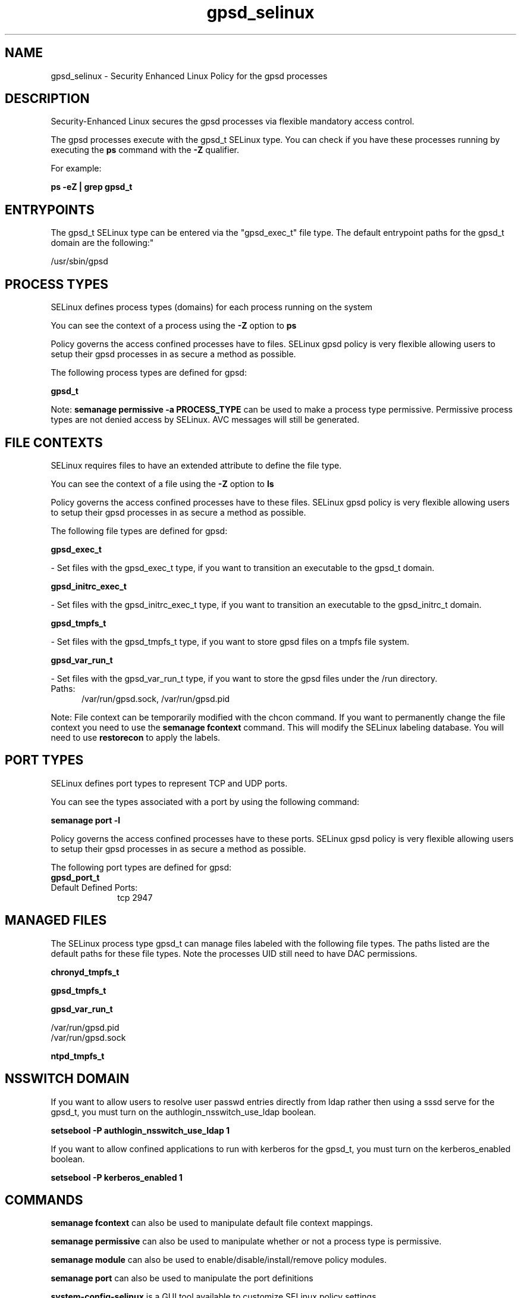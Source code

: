 .TH  "gpsd_selinux"  "8"  "gpsd" "dwalsh@redhat.com" "gpsd SELinux Policy documentation"
.SH "NAME"
gpsd_selinux \- Security Enhanced Linux Policy for the gpsd processes
.SH "DESCRIPTION"

Security-Enhanced Linux secures the gpsd processes via flexible mandatory access control.

The gpsd processes execute with the gpsd_t SELinux type. You can check if you have these processes running by executing the \fBps\fP command with the \fB\-Z\fP qualifier. 

For example:

.B ps -eZ | grep gpsd_t


.SH "ENTRYPOINTS"

The gpsd_t SELinux type can be entered via the "gpsd_exec_t" file type.  The default entrypoint paths for the gpsd_t domain are the following:"

/usr/sbin/gpsd
.SH PROCESS TYPES
SELinux defines process types (domains) for each process running on the system
.PP
You can see the context of a process using the \fB\-Z\fP option to \fBps\bP
.PP
Policy governs the access confined processes have to files. 
SELinux gpsd policy is very flexible allowing users to setup their gpsd processes in as secure a method as possible.
.PP 
The following process types are defined for gpsd:

.EX
.B gpsd_t 
.EE
.PP
Note: 
.B semanage permissive -a PROCESS_TYPE 
can be used to make a process type permissive. Permissive process types are not denied access by SELinux. AVC messages will still be generated.

.SH FILE CONTEXTS
SELinux requires files to have an extended attribute to define the file type. 
.PP
You can see the context of a file using the \fB\-Z\fP option to \fBls\bP
.PP
Policy governs the access confined processes have to these files. 
SELinux gpsd policy is very flexible allowing users to setup their gpsd processes in as secure a method as possible.
.PP 
The following file types are defined for gpsd:


.EX
.PP
.B gpsd_exec_t 
.EE

- Set files with the gpsd_exec_t type, if you want to transition an executable to the gpsd_t domain.


.EX
.PP
.B gpsd_initrc_exec_t 
.EE

- Set files with the gpsd_initrc_exec_t type, if you want to transition an executable to the gpsd_initrc_t domain.


.EX
.PP
.B gpsd_tmpfs_t 
.EE

- Set files with the gpsd_tmpfs_t type, if you want to store gpsd files on a tmpfs file system.


.EX
.PP
.B gpsd_var_run_t 
.EE

- Set files with the gpsd_var_run_t type, if you want to store the gpsd files under the /run directory.

.br
.TP 5
Paths: 
/var/run/gpsd\.sock, /var/run/gpsd\.pid

.PP
Note: File context can be temporarily modified with the chcon command.  If you want to permanently change the file context you need to use the 
.B semanage fcontext 
command.  This will modify the SELinux labeling database.  You will need to use
.B restorecon
to apply the labels.

.SH PORT TYPES
SELinux defines port types to represent TCP and UDP ports. 
.PP
You can see the types associated with a port by using the following command: 

.B semanage port -l

.PP
Policy governs the access confined processes have to these ports. 
SELinux gpsd policy is very flexible allowing users to setup their gpsd processes in as secure a method as possible.
.PP 
The following port types are defined for gpsd:

.EX
.TP 5
.B gpsd_port_t 
.TP 10
.EE


Default Defined Ports:
tcp 2947
.EE
.SH "MANAGED FILES"

The SELinux process type gpsd_t can manage files labeled with the following file types.  The paths listed are the default paths for these file types.  Note the processes UID still need to have DAC permissions.

.br
.B chronyd_tmpfs_t


.br
.B gpsd_tmpfs_t


.br
.B gpsd_var_run_t

	/var/run/gpsd\.pid
.br
	/var/run/gpsd\.sock
.br

.br
.B ntpd_tmpfs_t


.SH NSSWITCH DOMAIN

.PP
If you want to allow users to resolve user passwd entries directly from ldap rather then using a sssd serve for the gpsd_t, you must turn on the authlogin_nsswitch_use_ldap boolean.

.EX
.B setsebool -P authlogin_nsswitch_use_ldap 1
.EE

.PP
If you want to allow confined applications to run with kerberos for the gpsd_t, you must turn on the kerberos_enabled boolean.

.EX
.B setsebool -P kerberos_enabled 1
.EE

.SH "COMMANDS"
.B semanage fcontext
can also be used to manipulate default file context mappings.
.PP
.B semanage permissive
can also be used to manipulate whether or not a process type is permissive.
.PP
.B semanage module
can also be used to enable/disable/install/remove policy modules.

.B semanage port
can also be used to manipulate the port definitions

.PP
.B system-config-selinux 
is a GUI tool available to customize SELinux policy settings.

.SH AUTHOR	
This manual page was auto-generated by genman.py.

.SH "SEE ALSO"
selinux(8), gpsd(8), semanage(8), restorecon(8), chcon(1)
